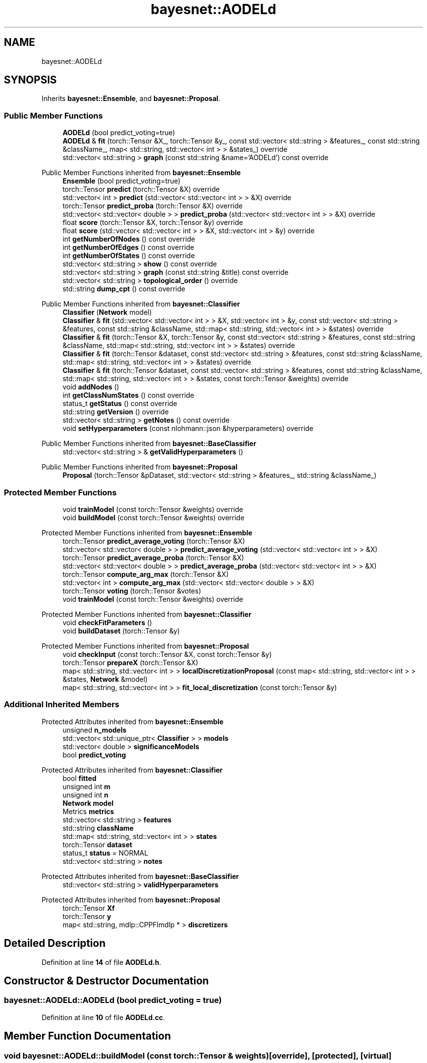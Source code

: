 .TH "bayesnet::AODELd" 3 "Version 1.0.5" "BayesNet" \" -*- nroff -*-
.ad l
.nh
.SH NAME
bayesnet::AODELd
.SH SYNOPSIS
.br
.PP
.PP
Inherits \fBbayesnet::Ensemble\fP, and \fBbayesnet::Proposal\fP\&.
.SS "Public Member Functions"

.in +1c
.ti -1c
.RI "\fBAODELd\fP (bool predict_voting=true)"
.br
.ti -1c
.RI "\fBAODELd\fP & \fBfit\fP (torch::Tensor &X_, torch::Tensor &y_, const std::vector< std::string > &features_, const std::string &className_, map< std::string, std::vector< int > > &states_) override"
.br
.ti -1c
.RI "std::vector< std::string > \fBgraph\fP (const std::string &name='AODELd') const override"
.br
.in -1c

Public Member Functions inherited from \fBbayesnet::Ensemble\fP
.in +1c
.ti -1c
.RI "\fBEnsemble\fP (bool predict_voting=true)"
.br
.ti -1c
.RI "torch::Tensor \fBpredict\fP (torch::Tensor &X) override"
.br
.ti -1c
.RI "std::vector< int > \fBpredict\fP (std::vector< std::vector< int > > &X) override"
.br
.ti -1c
.RI "torch::Tensor \fBpredict_proba\fP (torch::Tensor &X) override"
.br
.ti -1c
.RI "std::vector< std::vector< double > > \fBpredict_proba\fP (std::vector< std::vector< int > > &X) override"
.br
.ti -1c
.RI "float \fBscore\fP (torch::Tensor &X, torch::Tensor &y) override"
.br
.ti -1c
.RI "float \fBscore\fP (std::vector< std::vector< int > > &X, std::vector< int > &y) override"
.br
.ti -1c
.RI "int \fBgetNumberOfNodes\fP () const override"
.br
.ti -1c
.RI "int \fBgetNumberOfEdges\fP () const override"
.br
.ti -1c
.RI "int \fBgetNumberOfStates\fP () const override"
.br
.ti -1c
.RI "std::vector< std::string > \fBshow\fP () const override"
.br
.ti -1c
.RI "std::vector< std::string > \fBgraph\fP (const std::string &title) const override"
.br
.ti -1c
.RI "std::vector< std::string > \fBtopological_order\fP () override"
.br
.ti -1c
.RI "std::string \fBdump_cpt\fP () const override"
.br
.in -1c

Public Member Functions inherited from \fBbayesnet::Classifier\fP
.in +1c
.ti -1c
.RI "\fBClassifier\fP (\fBNetwork\fP model)"
.br
.ti -1c
.RI "\fBClassifier\fP & \fBfit\fP (std::vector< std::vector< int > > &X, std::vector< int > &y, const std::vector< std::string > &features, const std::string &className, std::map< std::string, std::vector< int > > &states) override"
.br
.ti -1c
.RI "\fBClassifier\fP & \fBfit\fP (torch::Tensor &X, torch::Tensor &y, const std::vector< std::string > &features, const std::string &className, std::map< std::string, std::vector< int > > &states) override"
.br
.ti -1c
.RI "\fBClassifier\fP & \fBfit\fP (torch::Tensor &dataset, const std::vector< std::string > &features, const std::string &className, std::map< std::string, std::vector< int > > &states) override"
.br
.ti -1c
.RI "\fBClassifier\fP & \fBfit\fP (torch::Tensor &dataset, const std::vector< std::string > &features, const std::string &className, std::map< std::string, std::vector< int > > &states, const torch::Tensor &weights) override"
.br
.ti -1c
.RI "void \fBaddNodes\fP ()"
.br
.ti -1c
.RI "int \fBgetClassNumStates\fP () const override"
.br
.ti -1c
.RI "status_t \fBgetStatus\fP () const override"
.br
.ti -1c
.RI "std::string \fBgetVersion\fP () override"
.br
.ti -1c
.RI "std::vector< std::string > \fBgetNotes\fP () const override"
.br
.ti -1c
.RI "void \fBsetHyperparameters\fP (const nlohmann::json &hyperparameters) override"
.br
.in -1c

Public Member Functions inherited from \fBbayesnet::BaseClassifier\fP
.in +1c
.ti -1c
.RI "std::vector< std::string > & \fBgetValidHyperparameters\fP ()"
.br
.in -1c

Public Member Functions inherited from \fBbayesnet::Proposal\fP
.in +1c
.ti -1c
.RI "\fBProposal\fP (torch::Tensor &pDataset, std::vector< std::string > &features_, std::string &className_)"
.br
.in -1c
.SS "Protected Member Functions"

.in +1c
.ti -1c
.RI "void \fBtrainModel\fP (const torch::Tensor &weights) override"
.br
.ti -1c
.RI "void \fBbuildModel\fP (const torch::Tensor &weights) override"
.br
.in -1c

Protected Member Functions inherited from \fBbayesnet::Ensemble\fP
.in +1c
.ti -1c
.RI "torch::Tensor \fBpredict_average_voting\fP (torch::Tensor &X)"
.br
.ti -1c
.RI "std::vector< std::vector< double > > \fBpredict_average_voting\fP (std::vector< std::vector< int > > &X)"
.br
.ti -1c
.RI "torch::Tensor \fBpredict_average_proba\fP (torch::Tensor &X)"
.br
.ti -1c
.RI "std::vector< std::vector< double > > \fBpredict_average_proba\fP (std::vector< std::vector< int > > &X)"
.br
.ti -1c
.RI "torch::Tensor \fBcompute_arg_max\fP (torch::Tensor &X)"
.br
.ti -1c
.RI "std::vector< int > \fBcompute_arg_max\fP (std::vector< std::vector< double > > &X)"
.br
.ti -1c
.RI "torch::Tensor \fBvoting\fP (torch::Tensor &votes)"
.br
.ti -1c
.RI "void \fBtrainModel\fP (const torch::Tensor &weights) override"
.br
.in -1c

Protected Member Functions inherited from \fBbayesnet::Classifier\fP
.in +1c
.ti -1c
.RI "void \fBcheckFitParameters\fP ()"
.br
.ti -1c
.RI "void \fBbuildDataset\fP (torch::Tensor &y)"
.br
.in -1c

Protected Member Functions inherited from \fBbayesnet::Proposal\fP
.in +1c
.ti -1c
.RI "void \fBcheckInput\fP (const torch::Tensor &X, const torch::Tensor &y)"
.br
.ti -1c
.RI "torch::Tensor \fBprepareX\fP (torch::Tensor &X)"
.br
.ti -1c
.RI "map< std::string, std::vector< int > > \fBlocalDiscretizationProposal\fP (const map< std::string, std::vector< int > > &states, \fBNetwork\fP &model)"
.br
.ti -1c
.RI "map< std::string, std::vector< int > > \fBfit_local_discretization\fP (const torch::Tensor &y)"
.br
.in -1c
.SS "Additional Inherited Members"


Protected Attributes inherited from \fBbayesnet::Ensemble\fP
.in +1c
.ti -1c
.RI "unsigned \fBn_models\fP"
.br
.ti -1c
.RI "std::vector< std::unique_ptr< \fBClassifier\fP > > \fBmodels\fP"
.br
.ti -1c
.RI "std::vector< double > \fBsignificanceModels\fP"
.br
.ti -1c
.RI "bool \fBpredict_voting\fP"
.br
.in -1c

Protected Attributes inherited from \fBbayesnet::Classifier\fP
.in +1c
.ti -1c
.RI "bool \fBfitted\fP"
.br
.ti -1c
.RI "unsigned int \fBm\fP"
.br
.ti -1c
.RI "unsigned int \fBn\fP"
.br
.ti -1c
.RI "\fBNetwork\fP \fBmodel\fP"
.br
.ti -1c
.RI "Metrics \fBmetrics\fP"
.br
.ti -1c
.RI "std::vector< std::string > \fBfeatures\fP"
.br
.ti -1c
.RI "std::string \fBclassName\fP"
.br
.ti -1c
.RI "std::map< std::string, std::vector< int > > \fBstates\fP"
.br
.ti -1c
.RI "torch::Tensor \fBdataset\fP"
.br
.ti -1c
.RI "status_t \fBstatus\fP = NORMAL"
.br
.ti -1c
.RI "std::vector< std::string > \fBnotes\fP"
.br
.in -1c

Protected Attributes inherited from \fBbayesnet::BaseClassifier\fP
.in +1c
.ti -1c
.RI "std::vector< std::string > \fBvalidHyperparameters\fP"
.br
.in -1c

Protected Attributes inherited from \fBbayesnet::Proposal\fP
.in +1c
.ti -1c
.RI "torch::Tensor \fBXf\fP"
.br
.ti -1c
.RI "torch::Tensor \fBy\fP"
.br
.ti -1c
.RI "map< std::string, mdlp::CPPFImdlp * > \fBdiscretizers\fP"
.br
.in -1c
.SH "Detailed Description"
.PP 
Definition at line \fB14\fP of file \fBAODELd\&.h\fP\&.
.SH "Constructor & Destructor Documentation"
.PP 
.SS "bayesnet::AODELd::AODELd (bool predict_voting = \fRtrue\fP)"

.PP
Definition at line \fB10\fP of file \fBAODELd\&.cc\fP\&.
.SH "Member Function Documentation"
.PP 
.SS "void bayesnet::AODELd::buildModel (const torch::Tensor & weights)\fR [override]\fP, \fR [protected]\fP, \fR [virtual]\fP"

.PP
Implements \fBbayesnet::Classifier\fP\&.
.PP
Definition at line \fB28\fP of file \fBAODELd\&.cc\fP\&.
.SS "\fBAODELd\fP & bayesnet::AODELd::fit (torch::Tensor & X_, torch::Tensor & y_, const std::vector< std::string > & features_, const std::string & className_, map< std::string, std::vector< int > > & states_)\fR [override]\fP"

.PP
Definition at line \fB13\fP of file \fBAODELd\&.cc\fP\&.
.SS "std::vector< std::string > bayesnet::AODELd::graph (const std::string & name = \fR'AODELd'\fP) const\fR [override]\fP, \fR [virtual]\fP"

.PP
Implements \fBbayesnet::BaseClassifier\fP\&.
.PP
Definition at line \fB43\fP of file \fBAODELd\&.cc\fP\&.
.SS "void bayesnet::AODELd::trainModel (const torch::Tensor & weights)\fR [override]\fP, \fR [protected]\fP, \fR [virtual]\fP"

.PP
Implements \fBbayesnet::BaseClassifier\fP\&.
.PP
Definition at line \fB37\fP of file \fBAODELd\&.cc\fP\&.

.SH "Author"
.PP 
Generated automatically by Doxygen for BayesNet from the source code\&.
